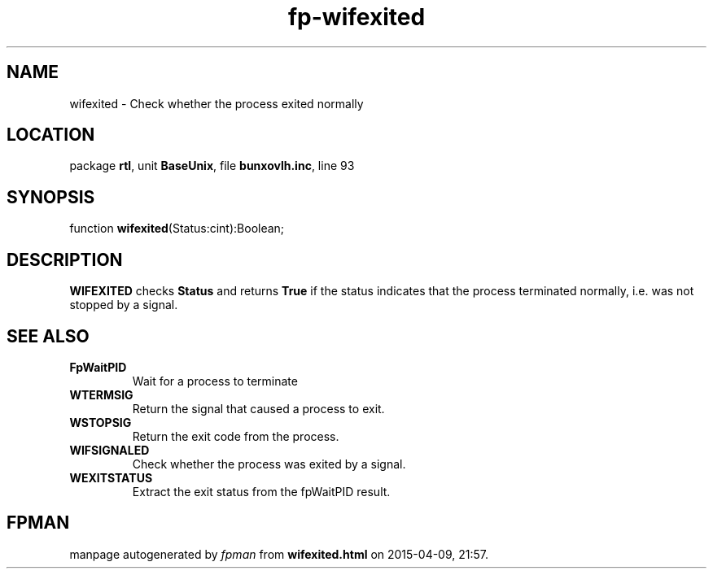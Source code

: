 .\" file autogenerated by fpman
.TH "fp-wifexited" 3 "2014-03-14" "fpman" "Free Pascal Programmer's Manual"
.SH NAME
wifexited - Check whether the process exited normally
.SH LOCATION
package \fBrtl\fR, unit \fBBaseUnix\fR, file \fBbunxovlh.inc\fR, line 93
.SH SYNOPSIS
function \fBwifexited\fR(Status:cint):Boolean;
.SH DESCRIPTION
\fBWIFEXITED\fR checks \fBStatus\fR and returns \fBTrue\fR if the status indicates that the process terminated normally, i.e. was not stopped by a signal.


.SH SEE ALSO
.TP
.B FpWaitPID
Wait for a process to terminate
.TP
.B WTERMSIG
Return the signal that caused a process to exit.
.TP
.B WSTOPSIG
Return the exit code from the process.
.TP
.B WIFSIGNALED
Check whether the process was exited by a signal.
.TP
.B WEXITSTATUS
Extract the exit status from the fpWaitPID result.

.SH FPMAN
manpage autogenerated by \fIfpman\fR from \fBwifexited.html\fR on 2015-04-09, 21:57.

